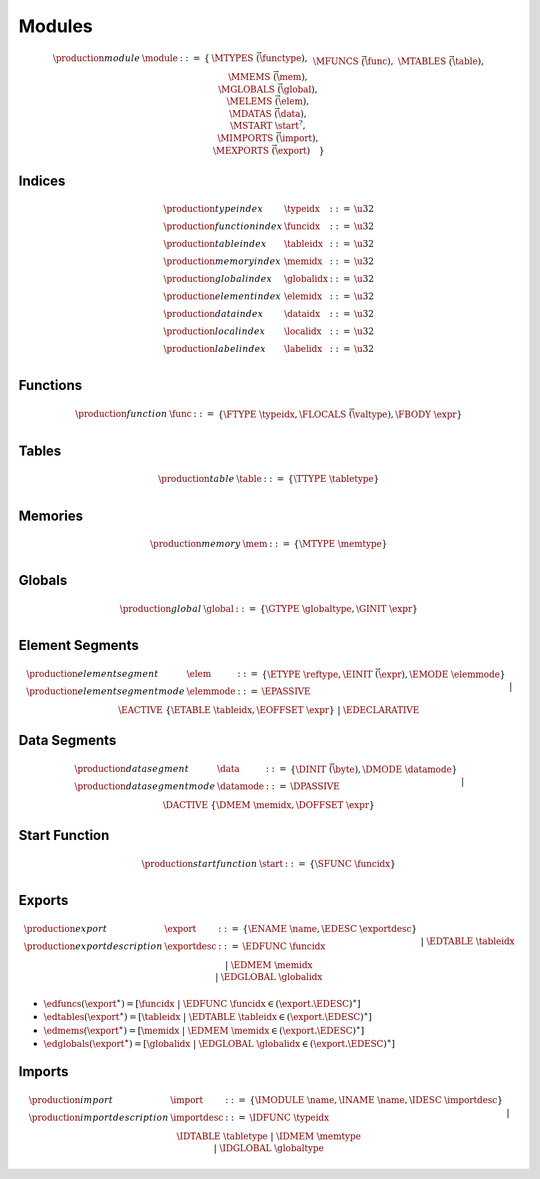 .. _syntax-module:

Modules
-------

.. math::
   \begin{array}{lllll}
   \production{module} & \module &::=& \{ &
     \MTYPES~\vec(\functype), \\&&&&
     \MFUNCS~\vec(\func), \\&&&&
     \MTABLES~\vec(\table), \\&&&&
     \MMEMS~\vec(\mem), \\&&&&
     \MGLOBALS~\vec(\global), \\&&&&
     \MELEMS~\vec(\elem), \\&&&&
     \MDATAS~\vec(\data), \\&&&&
     \MSTART~\start^?, \\&&&&
     \MIMPORTS~\vec(\import), \\&&&&
     \MEXPORTS~\vec(\export) \quad\} \\
   \end{array}

.. _syntax-typeidx:
.. _syntax-funcidx:
.. _syntax-tableidx:
.. _syntax-memidx:
.. _syntax-globalidx:
.. _syntax-elemidx:
.. _syntax-dataidx:
.. _syntax-localidx:
.. _syntax-labelidx:
.. _syntax-index:

Indices
~~~~~~~

.. math::
   \begin{array}{llll}
   \production{type index} & \typeidx &::=& \u32 \\
   \production{function index} & \funcidx &::=& \u32 \\
   \production{table index} & \tableidx &::=& \u32 \\
   \production{memory index} & \memidx &::=& \u32 \\
   \production{global index} & \globalidx &::=& \u32 \\
   \production{element index} & \elemidx &::=& \u32 \\
   \production{data index} & \dataidx &::=& \u32 \\
   \production{local index} & \localidx &::=& \u32 \\
   \production{label index} & \labelidx &::=& \u32 \\
   \end{array}

.. _syntax-local:
.. _syntax-func:

Functions
~~~~~~~~~

.. math::
   \begin{array}{llll}
   \production{function} & \func &::=&
     \{ \FTYPE~\typeidx, \FLOCALS~\vec(\valtype), \FBODY~\expr \} \\
   \end{array}

.. _syntax-table:

Tables
~~~~~~

.. math::
   \begin{array}{llll}
   \production{table} & \table &::=&
     \{ \TTYPE~\tabletype \} \\
   \end{array}

.. _syntax-mem:

Memories
~~~~~~~~

.. math::
   \begin{array}{llll}
   \production{memory} & \mem &::=&
     \{ \MTYPE~\memtype \} \\
   \end{array}

.. _syntax-global:

Globals
~~~~~~~

.. math::
   \begin{array}{llll}
   \production{global} & \global &::=&
     \{ \GTYPE~\globaltype, \GINIT~\expr \} \\
   \end{array}

.. _syntax-elem:
.. _syntax-elemmode:

Element Segments
~~~~~~~~~~~~~~~~

.. math::
   \begin{array}{llll}
   \production{element segment} & \elem &::=&
     \{ \ETYPE~\reftype, \EINIT~\vec(\expr), \EMODE~\elemmode \} \\
   \production{element segment mode} & \elemmode &::=&
     \EPASSIVE \\&&|&
     \EACTIVE~\{ \ETABLE~\tableidx, \EOFFSET~\expr \} \\&&|&
     \EDECLARATIVE \\
   \end{array}

.. _syntax-data:
.. _syntax-datamode:

Data Segments
~~~~~~~~~~~~~

.. math::
   \begin{array}{llll}
   \production{data segment} & \data &::=&
     \{ \DINIT~\vec(\byte), \DMODE~\datamode \} \\
   \production{data segment mode} & \datamode &::=&
     \DPASSIVE \\&&|&
     \DACTIVE~\{ \DMEM~\memidx, \DOFFSET~\expr \} \\
   \end{array}

.. _syntax-start:

Start Function
~~~~~~~~~~~~~~

.. math::
   \begin{array}{llll}
   \production{start function} & \start &::=&
     \{ \SFUNC~\funcidx \} \\
   \end{array}

.. _syntax-exportdesc:
.. _syntax-export:

Exports
~~~~~~~

.. math::
   \begin{array}{llcl}
   \production{export} & \export &::=&
     \{ \ENAME~\name, \EDESC~\exportdesc \} \\
   \production{export description} & \exportdesc &::=&
     \EDFUNC~\funcidx \\&&|&
     \EDTABLE~\tableidx \\&&|&
     \EDMEM~\memidx \\&&|&
     \EDGLOBAL~\globalidx \\
   \end{array}

* :math:`\edfuncs(\export^\ast) = [\funcidx ~|~ \EDFUNC~\funcidx \in (\export.\EDESC)^\ast]`

* :math:`\edtables(\export^\ast) = [\tableidx ~|~ \EDTABLE~\tableidx \in (\export.\EDESC)^\ast]`

* :math:`\edmems(\export^\ast) = [\memidx ~|~ \EDMEM~\memidx \in (\export.\EDESC)^\ast]`

* :math:`\edglobals(\export^\ast) = [\globalidx ~|~ \EDGLOBAL~\globalidx \in (\export.\EDESC)^\ast]`

.. _syntax-importdesc:
.. _syntax-import:

Imports
~~~~~~~

.. math::
   \begin{array}{llll}
   \production{import} & \import &::=&
     \{ \IMODULE~\name, \INAME~\name, \IDESC~\importdesc \} \\
   \production{import description} & \importdesc &::=&
     \IDFUNC~\typeidx \\&&|&
     \IDTABLE~\tabletype \\&&|&
     \IDMEM~\memtype \\&&|&
     \IDGLOBAL~\globaltype \\
   \end{array}
